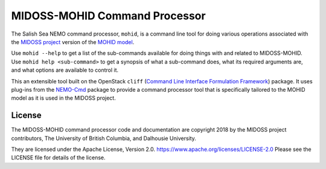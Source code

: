 ******************************
MIDOSS-MOHID Command Processor
******************************

.. image:: https://img.shields.io/badge/license-Apache%202-cb2533.svg
    :target: https://www.apache.org/licenses/LICENSE-2.0
    :alt: Licensed under the Apache License, Version 2.0
.. image:: https://img.shields.io/badge/python-3.7-blue.svg
    :target: https://docs.python.org/3.7/
    :alt: Python Version
.. image:: https://img.shields.io/badge/version%20control-hg-blue.svg
    :target: https://bitbucket.org/midoss/mohid-cmd/
    :alt: Mercurial on Bitbucket
.. image:: https://img.shields.io/bitbucket/issues/43ravens/nemo_nowcast.svg
    :target: https://bitbucket.org/midoss/mohid-cmd/issues?status=new&status=open
    :alt: Issue Tracker

The Salish Sea NEMO command processor, ``mohid``, is a command line tool for doing various operations associated with the `MIDOSS project`_ version of the `MOHID model`_.


.. _MIDOSS project: https://midoss-docs.readthedocs.io/en/latest/
.. _MOHID model: https://www.mohid.com/

Use ``mohid --help`` to get a list of the sub-commands available for doing things with and related to MIDOSS-MOHID.
Use ``mohid help <sub-command>`` to get a synopsis of what a sub-command does,
what its required arguments are,
and what options are available to control it.

This an extensible tool built on the OpenStack ``cliff``
(`Command Line Interface Formulation Framework`_)
package.
It uses plug-ins from the `NEMO-Cmd`_ package to provide a command processor tool that is specifically tailored to the MOHID model as it is used in the MIDOSS project.

.. _Command Line Interface Formulation Framework: https://docs.openstack.org/cliff/latest/
.. _NEMO-Cmd: https://bitbucket.org/salishsea/nemo-cmd


License
=======

The MIDOSS-MOHID command processor code and documentation are copyright 2018 by the MIDOSS project contributors,
The University of British Columbia,
and Dalhousie University.

They are licensed under the Apache License, Version 2.0.
https://www.apache.org/licenses/LICENSE-2.0
Please see the LICENSE file for details of the license.
